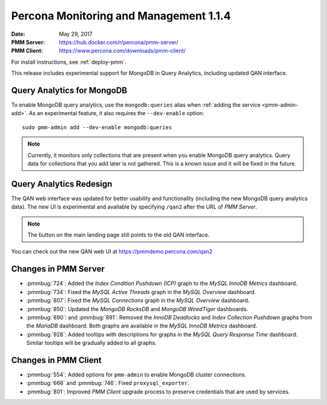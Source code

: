 .. _1.1.4:

=======================================
Percona Monitoring and Management 1.1.4
=======================================

:Date: May 29, 2017
:PMM Server: https://hub.docker.com/r/percona/pmm-server/
:PMM Client: https://www.percona.com/downloads/pmm-client/

For install instructions, see :ref:`deploy-pmm`.

This release includes experimental support for MongoDB in Query Analytics,
including updated QAN interface.

Query Analytics for MongoDB
===========================

To enable MongoDB query analytics, use the ``mongodb:queries`` alias
when :ref:`adding the service <pmm-admin-add>`.
As an experimental feature, it also requires the ``--dev-enable`` option::

 sudo pmm-admin add --dev-enable mongodb:queries

.. note:: Currently, it monitors only collections that are present
   when you enable MongoDB query analytics.
   Query data for collections that you add later is not gathered.
   This is a known issue and it will be fixed in the future.

Query Analytics Redesign
========================

The QAN web interface was updated for better usability and functionality
(including the new MongoDB query analytics data).
The new UI is experimental and available by specifying ``/qan2``
after the URL of *PMM Server*.

.. note:: The button on the main landing page
   still points to the old QAN interface.

You can check out the new QAN web UI at https://pmmdemo.percona.com/qan2

Changes in PMM Server
=====================

* :pmmbug:`724`: Added the *Index Condition Pushdown (ICP)* graph
  to the *MySQL InnoDB Metrics* dashboard.

* :pmmbug:`734`: Fixed the *MySQL Active Threads* graph
  in the *MySQL Overview* dashboard.

* :pmmbug:`807`: Fixed the *MySQL Connections* graph
  in the *MySQL Overview* dashboard.

* :pmmbug:`850`: Updated the *MongoDB RocksDB* and *MongoDB WiredTiger*
  dashboards.

* :pmmbug:`890`: and :pmmbug:`891`: Removed the *InnoDB Deadlocks*
  and *Index Collection Pushdown* graphs
  from the *MariaDB* dashboard.
  Both graphs are available in the *MySQL InnoDB Metrics* dashboard.

* :pmmbug:`928`: Added tooltips with descriptions for graphs
  in the *MySQL Query Response Time* dashboard.
  Similar tooltips will be gradually added to all graphs.

Changes in PMM Client
=====================

* :pmmbug:`554`: Added options for ``pmm-admin``
  to enable MongoDB cluster connections.

* :pmmbug:`666` and :pmmbug:`746`: Fixed ``proxysql_exporter``.

* :pmmbug:`801`: Improved *PMM Client* upgrade process to preserve credentials
  that are used by services.


